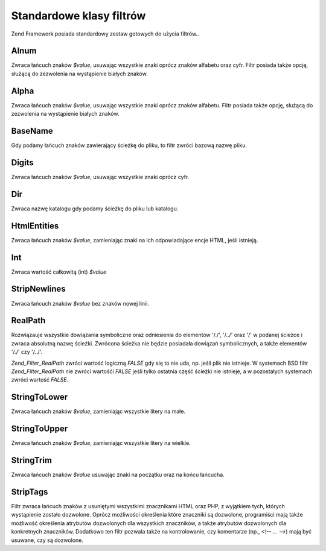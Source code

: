 .. _zend.filter.set:

Standardowe klasy filtrów
=========================

Zend Framework posiada standardowy zestaw gotowych do użycia filtrów..

.. _zend.filter.set.alnum:

Alnum
-----

Zwraca łańcuch znaków *$value*, usuwając wszystkie znaki oprócz znaków alfabetu oraz cyfr. Filtr posiada
także opcję, służącą do zezwolenia na wystąpienie białych znaków.

.. _zend.filter.set.alpha:

Alpha
-----

Zwraca łańcuch znaków *$value*, usuwając wszystkie znaki oprócz znaków alfabetu. Filtr posiada także opcję,
służącą do zezwolenia na wystąpienie białych znaków.

.. _zend.filter.set.basename:

BaseName
--------

Gdy podamy łańcuch znaków zawierający ścieżkę do pliku, to filtr zwróci bazową nazwę pliku.

.. _zend.filter.set.digits:

Digits
------

Zwraca łańcuch znaków *$value*, usuwając wszystkie znaki oprócz cyfr.

.. _zend.filter.set.dir:

Dir
---

Zwraca nazwę katalogu gdy podamy ścieżkę do pliku lub katalogu.

.. _zend.filter.set.htmlentities:

HtmlEntities
------------

Zwraca łańcuch znaków *$value*, zamieniając znaki na ich odpowiadające encje HTML, jeśli istnieją.

.. _zend.filter.set.int:

Int
---

Zwraca wartość całkowitą (int) *$value*

.. _zend.filter.set.stripnewlines:

StripNewlines
-------------

Zwraca łańcuch znaków *$value* bez znaków nowej linii.

.. _zend.filter.set.realpath:

RealPath
--------

Rozwiązauje wszystkie dowiązania symboliczne oraz odniesienia do elementów '/./', '/../' oraz '/' w podanej
ścieżce i zwraca absolutną nazwę ścieżki. Zwrócona ścieżka nie będzie posiadała dowiązań
symbolicznych, a także elementów '/./' czy '/../'.

*Zend_Filter_RealPath* zwróci wartość logiczną *FALSE* gdy się to nie uda, np. jeśli plik nie istnieje. W
systemach BSD filtr *Zend_Filter_RealPath* nie zwróci wartośći *FALSE* jeśli tylko ostatnia część ścieżki
nie istnieje, a w pozostałych systemach zwróci wartość *FALSE*.

.. _zend.filter.set.stringtolower:

StringToLower
-------------

Zwraca łańcuch znaków *$value*, zamieniając wszystkie litery na małe.

.. _zend.filter.set.stringtoupper:

StringToUpper
-------------

Zwraca łańcuch znaków *$value*, zamieniając wszystkie litery na wielkie.

.. _zend.filter.set.stringtrim:

StringTrim
----------

Zwraca łańcuch znaków *$value* usuwając znaki na początku oraz na końcu łańcucha.

.. _zend.filter.set.striptags:

StripTags
---------

Filtr zwraca łańcuch znaków z usuniętymi wszystkimi znacznikami HTML oraz PHP, z wyjątkiem tych, których
wystąpienie zostało dozwolone. Oprócz możliwości określenia które znaczniki są dozwolone, programiści
mają także możliwość określenia atrybutów dozwolonych dla wszystkich znaczników, a także atrybutów
dozwolonych dla konkretnych znaczników. Dodatkowo ten filtr pozwala także na kontrolowanie, czy komentarze (np.,
*<!-- ... -->*) mają być usuwane, czy są dozwolone.


